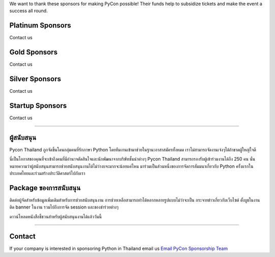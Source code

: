 .. title: Sponsorship
.. slug: sponsorship
.. date: 2019-03-08 07:17:13 UTC+07:00
.. tags:
.. category:
.. link:
.. description: Available sponsorship levels
.. type: text

We want to thank these sponsors for making PyCon possible!
Their funds help to subsidize tickets and make the event a success all round.

Platinum Sponsors
=================

Contact us

Gold Sponsors
=============

Contact us

Silver Sponsors
===============

Contact us

Startup Sponsors
================

Contact us

----

ผู้สนับสนุน
========

Pycon Thailand ถูกจัดขึ้นโดนกลุ่มคนที่รักภาษา Python โดยทีมงานเข้ามาช่วยในฐานะอาสาสมัครทั้งหมด เราไม่สามารถจัดงานเจ๋งๆได้ถ้าขาดผู้ใหญ่ใจดี

นี่เป็นโอกาสของคุณที่จะเข้าถึงคนที่มีอำนาจตัดสินใจและนักพัฒนาจากบริษัทชั้นนำต่างๆ Pycon Thailand สามารถรองรับผู้เข้าร่วมงานได้ถึง 250 คน นั่นหมายความว่าผู้สนับสนุนสามารถช่วยสนับสนุนงานได้ไม่ว่างบจะมากจะน้อยแค่ไหน มาร่วมเป็นส่วนหนึ่งของการจัดการสัมมนาเกี่ยวกับ Python ครั้งแรกในประเทศไทยและร่วมสร้างประวัติศาสตร์ไปกับเรา


Package ของการสนับสนุน
============================

ติดต่อผู้จัดสำหรับข้อมูลเพิ่มเติมสำหรับการช่วยสนับสนุนงาน
การช่วยเหลือสามารถทำได้หลากหลายรูปแบบไม่ว่าจะเป็น กระจายข่าวเกี่ยวกับเว็บไซต์ ตั้งบูธในงาน ติด banner ในงาน รวมไปถึงการจัด session และของชำร่วยต่างๆ

.. container:: jumbotron clearfix

   ดาวน์โหลดหนังสือชี้ชวนสำหรับผู้สนับสนุนงานได้แล้ววันนี้

    .. raw:: html

          <a class="btn btn-primary btn-lg active" href="/Pycon-prospectusv4.pdf">Download Prospectus</a>

----

Contact
=======

If your company is interested in sponsoring Python in Thailand
email us `Email PyCon Sponsorship Team
<mailto:sponsorship@pythonthailand.org>`_
